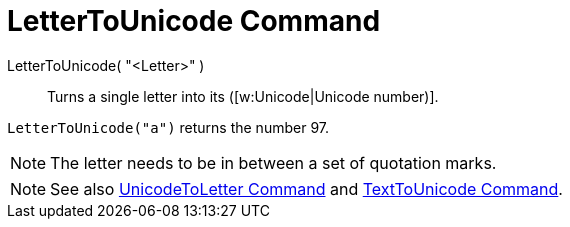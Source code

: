 = LetterToUnicode Command

LetterToUnicode( "<Letter>" )::
  Turns a single letter into its ([w:Unicode|Unicode number)].

[EXAMPLE]
====

`LetterToUnicode("a")` returns the number 97.

====

[NOTE]
====

The letter needs to be in between a set of quotation marks.

====

[NOTE]
====

See also xref:/commands/UnicodeToLetter_Command.adoc[UnicodeToLetter Command] and
xref:/commands/TextToUnicode_Command.adoc[TextToUnicode Command].

====
